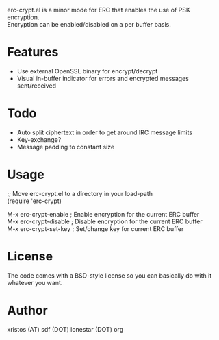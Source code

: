 erc-crypt.el is a minor mode for ERC that enables the use of PSK encryption.\\
Encryption can be enabled/disabled on a per buffer basis.

* Features
  - Use external OpenSSL binary for encrypt/decrypt
  - Visual in-buffer indicator for errors and encrypted messages sent/received

* Todo
  + Auto split ciphertext in order to get around IRC message limits
  + Key-exchange?
  + Message padding to constant size

* Usage 
  ;; Move erc-crypt.el to a directory in your load-path\\
  (require 'erc-crypt)

  M-x erc-crypt-enable  ; Enable encryption for the current ERC buffer\\
  M-x erc-crypt-disable ; Disable encryption for the current ERC buffer\\
  M-x erc-crypt-set-key ; Set/change key for current ERC buffer\\

* License
The code comes with a BSD-style license so you can basically do with it
whatever you want.

* Author
xristos (AT) sdf (DOT) lonestar (DOT) org
